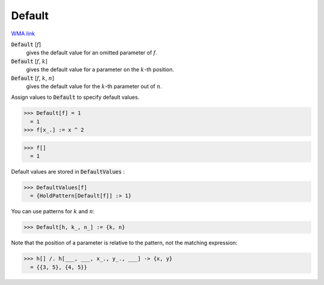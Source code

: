 Default
=======

`WMA link <https://reference.wolfram.com/language/ref/Default.html>`_


:code:`Default` [:math:`f`]
    gives the default value for an omitted parameter of :math:`f`.

:code:`Default` [:math:`f`, :math:`k`]
    gives the default value for a parameter on the :math:`k`-th position.

:code:`Default` [:math:`f`, :math:`k`, :math:`n`]
    gives the default value for the :math:`k`-th parameter out of :math:`n`.





Assign values to :code:`Default`  to specify default values.

>>> Default[f] = 1
  = 1
>>> f[x_.] := x ^ 2

>>> f[]
  = 1

Default values are stored in :code:`DefaultValues` :

>>> DefaultValues[f]
  = {HoldPattern[Default[f]] :> 1}

You can use patterns for :math:`k` and :math:`n`:

>>> Default[h, k_, n_] := {k, n}


Note that the position of a parameter is relative to the pattern, not the matching expression:

>>> h[] /. h[___, ___, x_., y_., ___] -> {x, y}
  = {{3, 5}, {4, 5}}
